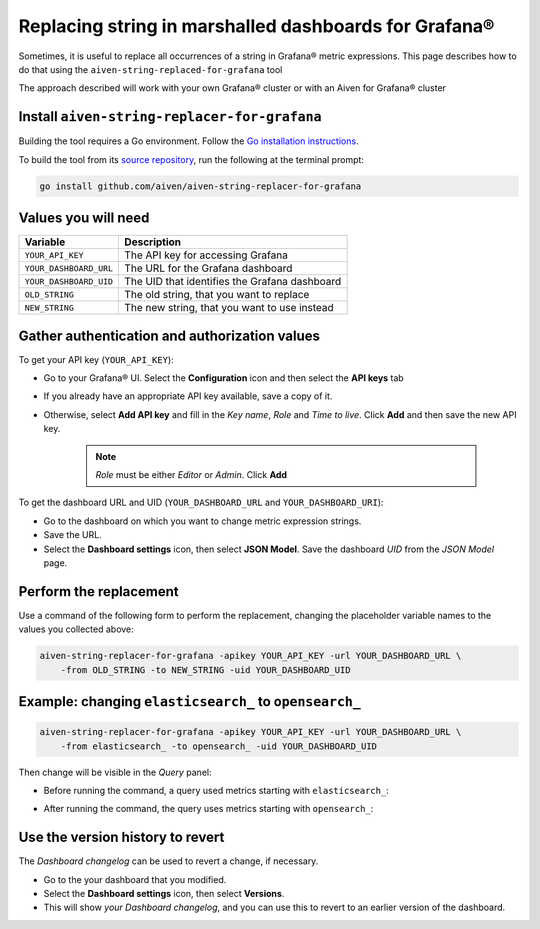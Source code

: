 Replacing string in marshalled dashboards for Grafana®
######################################################

Sometimes, it is useful to replace all occurrences of a string in Grafana® metric expressions.
This page describes how to do that using the ``aiven-string-replaced-for-grafana`` tool

The approach described will work with your own Grafana® cluster or with an Aiven for Grafana® cluster

Install ``aiven-string-replacer-for-grafana``
---------------------------------------------

Building the tool requires a Go environment. Follow the `Go installation instructions <https://go.dev/dl/>`_.

To build the tool from its `source repository <https://github.com/aiven/aiven-string-replacer-for-grafana>`_,
run the following at the terminal prompt:

.. code:: bash

  go install github.com/aiven/aiven-string-replacer-for-grafana

Values you will need
--------------------

======================     =============================================================
Variable                   Description
======================     =============================================================
``YOUR_API_KEY``           The API key for accessing Grafana
----------------------     -------------------------------------------------------------
``YOUR_DASHBOARD_URL``     The URL for the Grafana dashboard
----------------------     -------------------------------------------------------------
``YOUR_DASHBOARD_UID``     The UID that identifies the Grafana dashboard
----------------------     -------------------------------------------------------------
``OLD_STRING``             The old string, that you want to replace
----------------------     -------------------------------------------------------------
``NEW_STRING``             The new string, that you want to use instead
======================     =============================================================

Gather authentication and authorization values
----------------------------------------------

To get your API key (``YOUR_API_KEY``):

* Go to your Grafana® UI. Select the **Configuration** icon and then select the **API keys** tab

* If you already have an appropriate API key available, save a copy of it.

* Otherwise, select **Add API key** and fill in the *Key name*, *Role* and *Time to live*. Click **Add** and then save the new API key.

   .. note:: *Role* must be either *Editor* or *Admin*. Click **Add**

To get the dashboard URL and UID (``YOUR_DASHBOARD_URL`` and ``YOUR_DASHBOARD_URI``):

* Go to the dashboard on which you want to change metric expression strings.

* Save the URL.

* Select the **Dashboard settings** icon, then select **JSON Model**. Save the dashboard *UID* from the *JSON Model* page.

Perform the replacement
-----------------------

Use a command of the following form to perform the replacement, changing the placeholder variable names to the values you collected above:

.. code:: bash

  aiven-string-replacer-for-grafana -apikey YOUR_API_KEY -url YOUR_DASHBOARD_URL \
      -from OLD_STRING -to NEW_STRING -uid YOUR_DASHBOARD_UID

Example: changing ``elasticsearch_`` to ``opensearch_``
-------------------------------------------------------

.. code:: bash

  aiven-string-replacer-for-grafana -apikey YOUR_API_KEY -url YOUR_DASHBOARD_URL \
      -from elasticsearch_ -to opensearch_ -uid YOUR_DASHBOARD_UID

Then change will be visible in the *Query* panel:

* Before running the command, a query used metrics starting with ``elasticsearch_``:

  .. image:: /images/products/grafana/query-with-elasticsearch-prefix.png
      :alt: A screenshot of the Grafana Dashboard query showing metrics prefixed with ``elasticsearch_``

* After running the command, the query uses metrics starting with ``opensearch_``:

  .. image:: /images/products/grafana/query-with-opensearch-prefix.png
      :alt: A screenshot of the Grafana Dashboard query showing metrics prefixed with ``opensearch_``

Use the version history to revert
---------------------------------
The *Dashboard changelog* can be used to revert a change, if necessary.

* Go to the your dashboard that you modified.

* Select the **Dashboard settings** icon, then select **Versions**.

* This will show *your Dashboard changelog*, and you can use this to revert to an earlier version of the dashboard.

.. image:: /images/products/grafana/grafana-version-changelog.png
    :alt: A screenshot of the Grafana Dashboard version changelog after conversion
